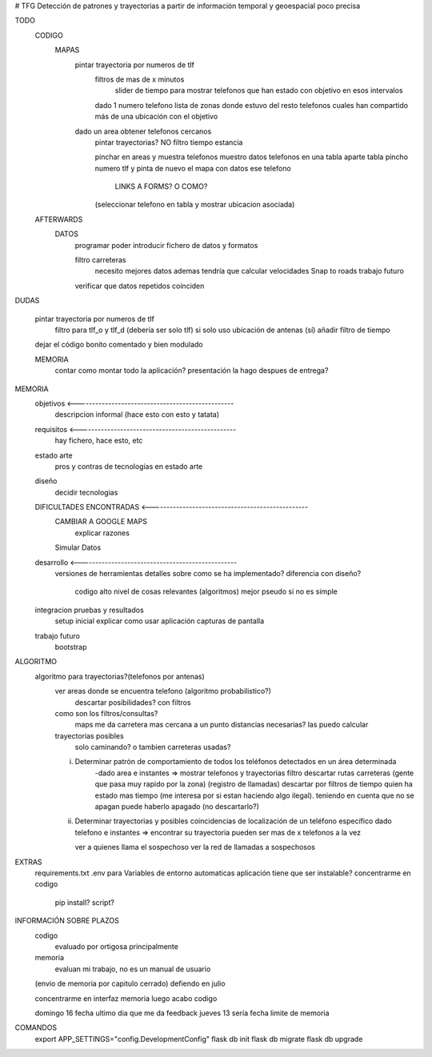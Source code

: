 # TFG
Detección de patrones y trayectorias a partir de información temporal y geoespacial poco precisa

TODO
    CODIGO
        MAPAS
            pintar trayectoria por numeros de tlf
                filtros de mas de x minutos
                    slider de tiempo para mostrar telefonos que han estado con objetivo en esos intervalos
                dado 1 numero telefono lista de zonas donde estuvo
                del resto telefonos cuales han compartido más de una ubicación con el objetivo

            dado un area obtener telefonos cercanos
                pintar trayectorias? NO
                filtro tiempo estancia

                pinchar en areas y muestra telefonos
                muestro datos telefonos en una tabla aparte
                tabla pincho numero tlf y pinta de nuevo el mapa con datos ese telefono
                    LINKS A FORMS? O COMO?
                (seleccionar telefono en tabla y mostrar ubicacion asociada)

    AFTERWARDS
        DATOS
            programar poder introducir fichero de datos y formatos

            filtro carreteras
                necesito mejores datos
                ademas tendría que calcular velocidades
                Snap to roads
                trabajo futuro

            verificar que datos repetidos coinciden

DUDAS

    pintar trayectoria por numeros de tlf
        filtro para tlf_o y tlf_d (debería ser solo tlf) si
        solo uso ubicación de antenas (sí)
        añadir filtro de tiempo


    dejar el código bonito comentado y bien modulado

    MEMORIA
        contar como montar todo la aplicación?
        presentación la hago despues de entrega?








MEMORIA
    objetivos <-------------------------------------------------
        descripcion informal (hace esto con esto y tatata)
    requisitos <-------------------------------------------------
        hay fichero, hace esto, etc
    estado arte
        pros y contras de tecnologias en estado arte
    diseño
        decidir tecnologias
    DIFICULTADES ENCONTRADAS <-------------------------------------------------
        CAMBIAR A GOOGLE MAPS
            explicar razones
        Simular Datos
    desarrollo <-------------------------------------------------
        versiones de herramientas
        detalles sobre como se ha implementado?
        diferencia con diseño?
            codigo alto nivel de cosas relevantes (algoritmos) mejor pseudo si no es simple
    integracion pruebas y resultados
        setup inicial
        explicar como usar aplicación
        capturas de pantalla
    trabajo futuro
        bootstrap

ALGORITMO
    algoritmo para trayectorias?(telefonos por antenas)
        ver areas donde se encuentra telefono (algoritmo probabilistico?)
            descartar posibilidades? con filtros

        como son los filtros/consultas?
            maps me da carretera mas cercana a un punto
            distancias necesarias? las puedo calcular

        trayectorias posibles
            solo caminando? o tambien carreteras usadas?

        i) Determinar patrón de comportamiento de todos los teléfonos detectados en un área determinada
            -dado area e instantes => mostrar telefonos y trayectorias
            filtro descartar rutas carreteras (gente que pasa muy rapido por la zona) (registro de llamadas)
            descartar por filtros de tiempo quien ha estado mas tiempo (me interesa por si estan haciendo algo ilegal).
            teniendo en cuenta que no se apagan
            puede haberlo apagado (no descartarlo?)

        ii) Determinar trayectorias y posibles coincidencias de localización de un teléfono específico
            dado telefono e instantes => encontrar su trayectoria
            pueden ser mas de x telefonos a la vez

            ver a quienes llama el sospechoso
            ver la red de llamadas a sospechosos


EXTRAS
    requirements.txt
    .env para Variables de entorno automaticas
    aplicación tiene que ser instalable? concentrarme en codigo
        pip install?
        script?


INFORMACIÓN SOBRE PLAZOS
    codigo
        evaluado por ortigosa principalmente
    memoria
        evaluan mi trabajo, no es un manual de usuario

    (envio de memoria por capitulo cerrado)
    defiendo en julio

    concentrarme en interfaz
    memoria
    luego acabo codigo

    domingo 16 fecha ultimo dia que me da feedback
    jueves 13 sería fecha limite de memoria


COMANDOS
    export APP_SETTINGS="config.DevelopmentConfig"
    flask db init
    flask db migrate
    flask db upgrade


